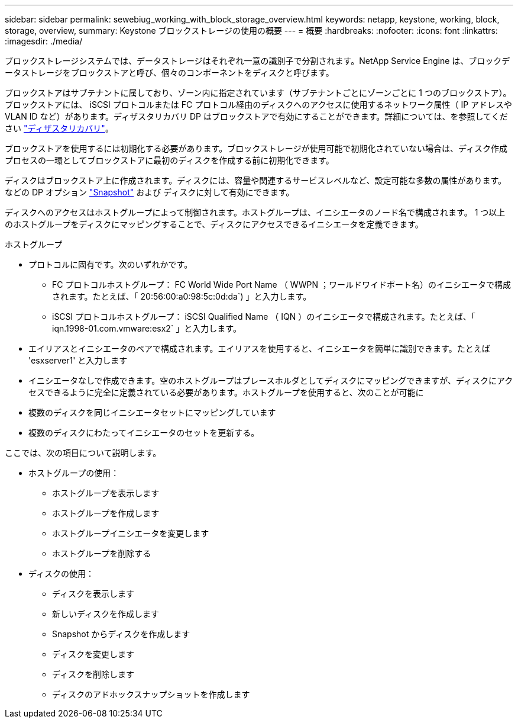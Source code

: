 ---
sidebar: sidebar 
permalink: sewebiug_working_with_block_storage_overview.html 
keywords: netapp, keystone, working, block, storage, overview, 
summary: Keystone ブロックストレージの使用の概要 
---
= 概要
:hardbreaks:
:nofooter: 
:icons: font
:linkattrs: 
:imagesdir: ./media/


[role="lead"]
ブロックストレージシステムでは、データストレージはそれぞれ一意の識別子で分割されます。NetApp Service Engine は、ブロックデータストレージをブロックストアと呼び、個々のコンポーネントをディスクと呼びます。

ブロックストアはサブテナントに属しており、ゾーン内に指定されています（サブテナントごとにゾーンごとに 1 つのブロックストア）。ブロックストアには、 iSCSI プロトコルまたは FC プロトコル経由のディスクへのアクセスに使用するネットワーク属性（ IP アドレスや VLAN ID など）があります。ディザスタリカバリ DP はブロックストアで有効にすることができます。詳細については、を参照してください link:sewebiug_billing_accounts,_subscriptions,_services,_and_performance.html#disaster-recovery.html["ディザスタリカバリ"]。

ブロックストアを使用するには初期化する必要があります。ブロックストレージが使用可能で初期化されていない場合は、ディスク作成プロセスの一環としてブロックストアに最初のディスクを作成する前に初期化できます。

ディスクはブロックストア上に作成されます。ディスクには、容量や関連するサービスレベルなど、設定可能な多数の属性があります。などの DP オプション link:sewebiug_billing_accounts,_subscriptions,_services,_and_performance.html#snapshots["Snapshot"] および  ディスクに対して有効にできます。

ディスクへのアクセスはホストグループによって制御されます。ホストグループは、イニシエータのノード名で構成されます。 1 つ以上のホストグループをディスクにマッピングすることで、ディスクにアクセスできるイニシエータを定義できます。

ホストグループ

* プロトコルに固有です。次のいずれかです。
+
** FC プロトコルホストグループ： FC World Wide Port Name （ WWPN ；ワールドワイドポート名）のイニシエータで構成されます。たとえば、「 20:56:00:a0:98:5c:0d:da`) 」と入力します。
** iSCSI プロトコルホストグループ： iSCSI Qualified Name （ IQN ）のイニシエータで構成されます。たとえば、「 iqn.1998-01.com.vmware:esx2` 」と入力します。


* エイリアスとイニシエータのペアで構成されます。エイリアスを使用すると、イニシエータを簡単に識別できます。たとえば 'esxserver1' と入力します
* イニシエータなしで作成できます。空のホストグループはプレースホルダとしてディスクにマッピングできますが、ディスクにアクセスできるように完全に定義されている必要があります。ホストグループを使用すると、次のことが可能に
* 複数のディスクを同じイニシエータセットにマッピングしています
* 複数のディスクにわたってイニシエータのセットを更新する。


ここでは、次の項目について説明します。

* ホストグループの使用：
+
** ホストグループを表示します
** ホストグループを作成します
** ホストグループイニシエータを変更します
** ホストグループを削除する


* ディスクの使用：
+
** ディスクを表示します
** 新しいディスクを作成します
** Snapshot からディスクを作成します
** ディスクを変更します
** ディスクを削除します
** ディスクのアドホックスナップショットを作成します



